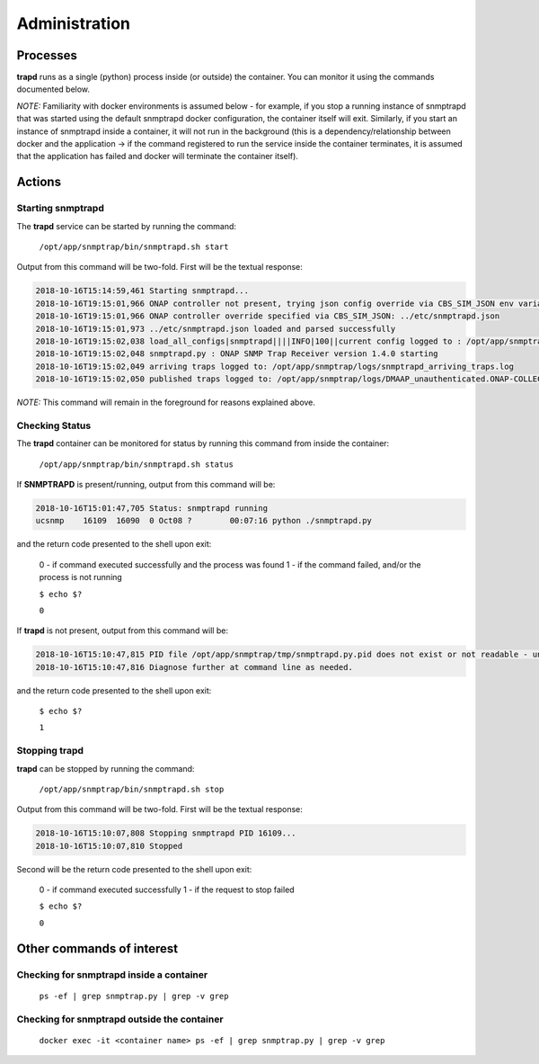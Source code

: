 .. This work is licensed under a Creative Commons Attribution 4.0 International License.
.. http://creativecommons.org/licenses/by/4.0

Administration
==============

Processes
---------

**trapd** runs as a single (python) process inside (or outside) the container.  You can monitor it using the commands documented below.

*NOTE:* Familiarity with docker environments is assumed below - for example, if you stop a running instance of snmptrapd that was started using the default snmptrapd docker configuration, the container itself will exit.  Similarly, if you start an instance of snmptrapd inside a container, it will not run in the background (this is a dependency/relationship between docker and the application -> if the command registered to run the service inside the container terminates, it is assumed that the application has failed and docker will terminate the container itself).

Actions
-------

Starting snmptrapd
^^^^^^^^^^^^^^^^^^

The **trapd** service can be started by running the command:

    ``/opt/app/snmptrap/bin/snmptrapd.sh start``

Output from this command will be two-fold.  First will be the textual response:

.. code-block:: bash

    2018-10-16T15:14:59,461 Starting snmptrapd...
    2018-10-16T19:15:01,966 ONAP controller not present, trying json config override via CBS_SIM_JSON env variable
    2018-10-16T19:15:01,966 ONAP controller override specified via CBS_SIM_JSON: ../etc/snmptrapd.json
    2018-10-16T19:15:01,973 ../etc/snmptrapd.json loaded and parsed successfully
    2018-10-16T19:15:02,038 load_all_configs|snmptrapd||||INFO|100||current config logged to : /opt/app/snmptrap/tmp/current_config.json
    2018-10-16T19:15:02,048 snmptrapd.py : ONAP SNMP Trap Receiver version 1.4.0 starting
    2018-10-16T19:15:02,049 arriving traps logged to: /opt/app/snmptrap/logs/snmptrapd_arriving_traps.log
    2018-10-16T19:15:02,050 published traps logged to: /opt/app/snmptrap/logs/DMAAP_unauthenticated.ONAP-COLLECTOR-SNMPTRAP.json

*NOTE:* This command will remain in the foreground for reasons explained above.

Checking Status
^^^^^^^^^^^^^^^

The **trapd** container can be monitored for status by running this command from inside the container:

    ``/opt/app/snmptrap/bin/snmptrapd.sh status``

If **SNMPTRAPD** is present/running, output from this command will be:

.. code-block:: bash

    2018-10-16T15:01:47,705 Status: snmptrapd running
    ucsnmp    16109  16090  0 Oct08 ?        00:07:16 python ./snmptrapd.py

and the return code presented to the shell upon exit:

    0 - if command executed successfully and the process was found
    1 - if the command failed, and/or the process is not running

    ``$ echo $?``

    ``0``

If **trapd** is not present, output from this command will be:

.. code-block:: bash

    2018-10-16T15:10:47,815 PID file /opt/app/snmptrap/tmp/snmptrapd.py.pid does not exist or not readable - unable to check status of snmptrapd
    2018-10-16T15:10:47,816 Diagnose further at command line as needed.

and the return code presented to the shell upon exit:

    ``$ echo $?``

    ``1``


Stopping trapd
^^^^^^^^^^^^^^

**trapd** can be stopped by running the command:

    ``/opt/app/snmptrap/bin/snmptrapd.sh stop``

Output from this command will be two-fold.  First will be the textual response:

.. code-block:: bash

    2018-10-16T15:10:07,808 Stopping snmptrapd PID 16109...
    2018-10-16T15:10:07,810 Stopped

Second will be the return code presented to the shell upon exit:

    0 - if command executed successfully
    1 - if the request to stop failed

    ``$ echo $?``

    ``0``


Other commands of interest
--------------------------

Checking for snmptrapd inside a container
^^^^^^^^^^^^^^^^^^^^^^^^^^^^^^^^^^^^^^^^^

   ``ps -ef | grep snmptrap.py | grep -v grep``


Checking for snmptrapd outside the container
^^^^^^^^^^^^^^^^^^^^^^^^^^^^^^^^^^^^^^^^^^^^

   ``docker exec -it <container name> ps -ef | grep snmptrap.py | grep -v grep``
